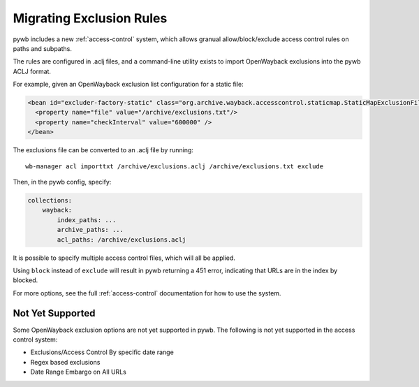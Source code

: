 Migrating Exclusion Rules
=========================

pywb includes a new :ref:`access-control` system, which allows granual allow/block/exclude access control rules on paths and subpaths.

The rules are configured in .aclj files, and a command-line utility exists to import OpenWayback exclusions
into the pywb ACLJ format.

For example, given an OpenWayback exclusion list configuration for a static file:

.. code:: xml

    <bean id="excluder-factory-static" class="org.archive.wayback.accesscontrol.staticmap.StaticMapExclusionFilterFactory">
      <property name="file" value="/archive/exclusions.txt"/>
      <property name="checkInterval" value="600000" />
    </bean>


The exclusions file can be converted to an .aclj file by running: ::

  wb-manager acl importtxt /archive/exclusions.aclj /archive/exclusions.txt exclude


Then, in the pywb config, specify:

.. code:: yaml

    collections:
        wayback:
            index_paths: ...
            archive_paths: ...
            acl_paths: /archive/exclusions.aclj


It is possible to specify multiple access control files, which will all be applied.

Using ``block`` instead of ``exclude`` will result in pywb returning a 451 error, indicating that URLs are in the index by blocked.

For more options, see the full :ref:`access-control` documentation for how to use the system.


Not Yet Supported
-----------------

Some OpenWayback exclusion options are not yet supported in pywb.
The following is not yet supported in the access control system:

- Exclusions/Access Control By specific date range
- Regex based exclusions
- Date Range Embargo on All URLs


